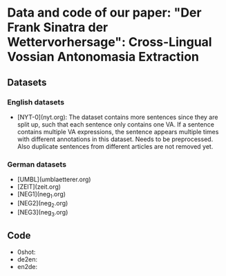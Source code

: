 * Data and code of our paper: "Der Frank Sinatra der Wettervorhersage": Cross-Lingual Vossian Antonomasia Extraction



** Datasets

*** English datasets

- [NYT-0](nyt.org): The dataset contains more sentences since they are
  split up, such that each sentence only contains one VA. If a
  sentence contains multiple VA expressions, the sentence appears
  multiple times with different annotations in this dataset. Needs to
  be preprocessed. Also duplicate sentences from different articles
  are not removed yet.

*** German datasets

- [UMBL](umblaetterer.org)
- [ZEIT](zeit.org)
- [NEG1](neg_1.org)
- [NEG2](neg_2.org)
- [NEG3](neg_3.org)

** Code

- 0shot:
- de2en:
- en2de:
